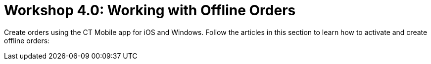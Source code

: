 = Workshop 4.0: Working with Offline Orders

Create orders using the CT Mobile app for iOS and Windows. Follow the
articles in this section to learn how to activate and create offline
orders:
